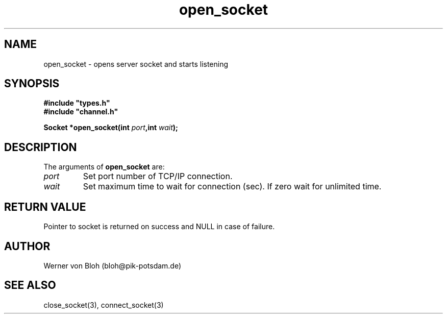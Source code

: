 .TH open_socket 3  "January 28, 2009" "version 1.0.001" "Socket library manual"
.SH NAME
open_socket \- opens server socket and starts listening
.SH SYNOPSIS
.nf
\fB#include "types.h"
#include "channel.h"

Socket *open_socket(int \fIport\fB,int \fIwait\fB);\fP

.fi
.SH DESCRIPTION
The arguments of \fBopen_socket\fP are:
.TP
.I port
Set port number of TCP/IP connection.
.TP
.I wait
Set maximum time to wait for connection (sec). If zero wait for unlimited time.
.SH RETURN VALUE
Pointer to socket is returned on success and NULL in case of failure.
.SH AUTHOR
Werner von Bloh (bloh@pik-potsdam.de)
.SH SEE ALSO
close_socket(3), connect_socket(3)

